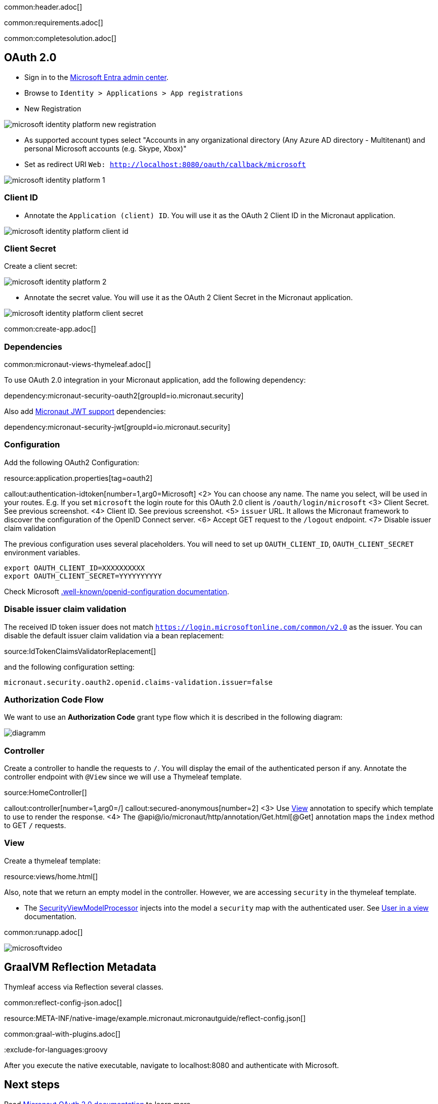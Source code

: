 common:header.adoc[]

common:requirements.adoc[]

common:completesolution.adoc[]

== OAuth 2.0

- Sign in to the https://entra.microsoft.com/[Microsoft Entra admin center].
- Browse to `Identity > Applications > App registrations`
- New Registration

image::microsoft-identity-platform/microsoft-identity-platform-new-registration.png[]

- As supported account types select "Accounts in any organizational directory (Any Azure AD directory - Multitenant) and personal Microsoft accounts (e.g. Skype, Xbox)"
- Set as redirect URI `Web: http://localhost:8080/oauth/callback/microsoft`

image::microsoft-identity-platform/microsoft-identity-platform-1.png[]

=== Client ID

- Annotate the `Application (client) ID`. You will use it as the OAuth 2 Client ID  in the Micronaut application.

image::microsoft-identity-platform/microsoft-identity-platform-client-id.png[]

=== Client Secret

Create a client secret:

image::microsoft-identity-platform/microsoft-identity-platform-2.png[]

- Annotate the secret value. You will use it as the OAuth 2 Client Secret  in the Micronaut application.

image::microsoft-identity-platform/microsoft-identity-platform-client-secret.png[]

common:create-app.adoc[]

=== Dependencies

common:micronaut-views-thymeleaf.adoc[]

To use OAuth 2.0 integration in your Micronaut application, add the following dependency:

dependency:micronaut-security-oauth2[groupId=io.micronaut.security]

Also add https://micronaut-projects.github.io/micronaut-security/latest/guide/#jwt[Micronaut JWT support] dependencies:

dependency:micronaut-security-jwt[groupId=io.micronaut.security]

=== Configuration

Add the following OAuth2 Configuration:

resource:application.properties[tag=oauth2]

callout:authentication-idtoken[number=1,arg0=Microsoft]
<2> You can choose any name. The name you select, will be used in your routes. E.g. If you set `microsoft` the login route for this OAuth 2.0 client is `/oauth/login/microsoft`
<3> Client Secret. See previous screenshot.
<4> Client ID. See previous screenshot.
<5> `issuer` URL. It allows the Micronaut framework to discover the configuration of the OpenID Connect server.
<6> Accept GET request to the `/logout` endpoint.
<7> Disable issuer claim validation

The previous configuration uses several placeholders. You will need to set up `OAUTH_CLIENT_ID`, `OAUTH_CLIENT_SECRET` environment variables.

[soruce, bash]
----
export OAUTH_CLIENT_ID=XXXXXXXXXX
export OAUTH_CLIENT_SECRET=YYYYYYYYYY
----

Check Microsoft https://login.microsoftonline.com/common/v2.0/.well-known/openid-configuration[.well-known/openid-configuration documentation].


=== Disable issuer claim validation

The received ID token issuer does not match `https://login.microsoftonline.com/common/v2.0` as the issuer. You can disable the default issuer claim validation via a bean replacement:

source:IdTokenClaimsValidatorReplacement[]

and the following configuration setting:

[source, properties]
----
micronaut.security.oauth2.openid.claims-validation.issuer=false
----

=== Authorization Code Flow

We want to use an **Authorization Code** grant type flow which it is described in the following diagram:

image::diagramm.png[]

=== Controller

Create a controller to handle the requests to `/`. You will display the email of the authenticated person if any. Annotate the controller endpoint with `@View` since we will use a Thymeleaf template.

source:HomeController[]

callout:controller[number=1,arg0=/]
callout:secured-anonymous[number=2]
<3> Use https://micronaut-projects.github.io/micronaut-views/latest/api/io/micronaut/views/View.html[View] annotation to specify which template to use to render the response.
<4> The @api@/io/micronaut/http/annotation/Get.html[@Get] annotation maps the `index` method to GET `/` requests.

=== View

Create a thymeleaf template:

resource:views/home.html[]

Also, note that we return an empty model in the controller. However, we are accessing `security` in the thymeleaf template.

- The https://micronaut-projects.github.io/micronaut-views/latest/api/io/micronaut/views/model/security/SecurityViewModelProcessor.html[SecurityViewModelProcessor^] injects into the model a `security` map with the authenticated user. See https://micronaut-projects.github.io/micronaut-views/latest/guide/#security-model-enhancement[User in a view] documentation.

common:runapp.adoc[]

image::microsoft-identity-platform/microsoftvideo.gif[]

== GraalVM Reflection Metadata

Thymleaf access via Reflection several classes.

common:reflect-config-json.adoc[]

resource:META-INF/native-image/example.micronaut.micronautguide/reflect-config.json[]

common:graal-with-plugins.adoc[]

:exclude-for-languages:groovy

After you execute the native executable, navigate to localhost:8080 and authenticate with Microsoft.

:exclude-for-languages:

== Next steps

Read https://micronaut-projects.github.io/micronaut-security/latest/guide/#oauth[Micronaut OAuth 2.0 documentation] to learn more.

common:helpWithMicronaut.adoc[]
